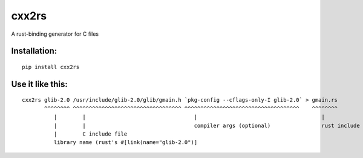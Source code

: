cxx2rs
======

A rust-binding generator for C files


Installation:
-------------

::

    pip install cxx2rs



Use it like this:
-----------------

::

    cxx2rs glib-2.0 /usr/include/glib-2.0/glib/gmain.h `pkg-config --cflags-only-I glib-2.0` > gmain.rs
           ^^^^^^^^ ^^^^^^^^^^^^^^^^^^^^^^^^^^^^^^^^^^ ^^^^^^^^^^^^^^^^^^^^^^^^^^^^^^^^^^^^    ^^^^^^^^
              |        |                                  |                                       |
              |        |                                  compiler args (optional)                rust include file
              |        C include file
              library name (rust's #[link(name="glib-2.0")]

